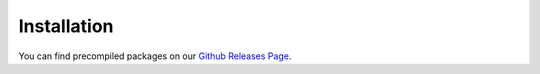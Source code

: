 Installation
========================
You can find precompiled packages on our `Github Releases Page`_.

.. _Github Releases Page: https://github.com/acados/acados/releases
